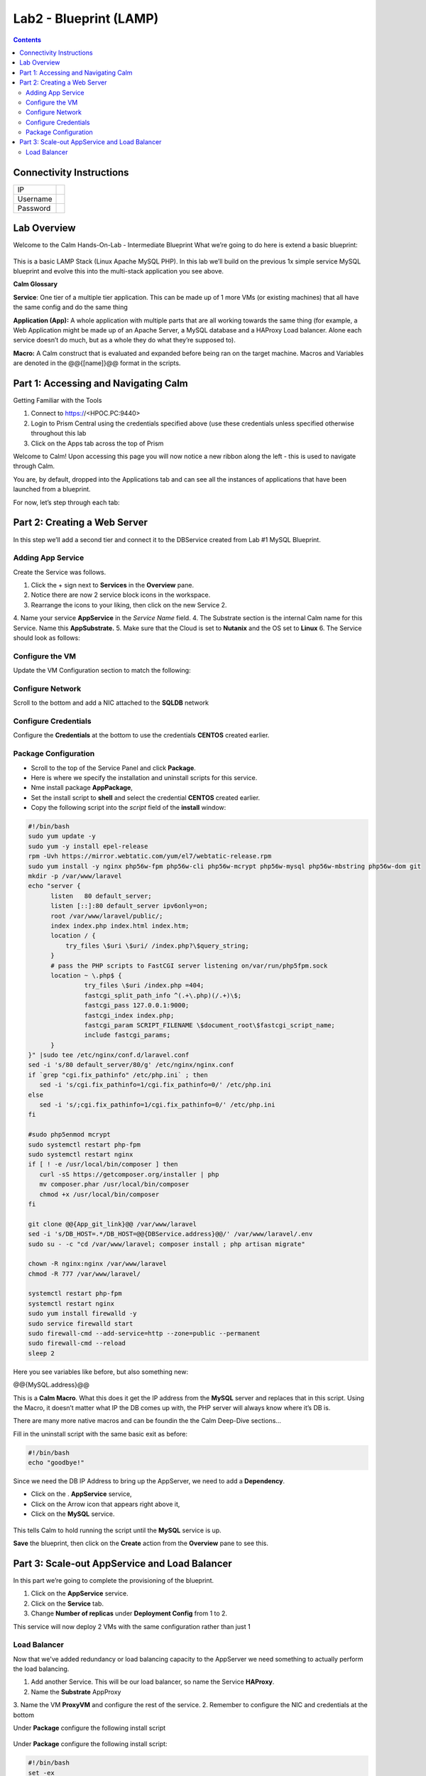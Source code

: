 ***********************
Lab2 - Blueprint (LAMP)
***********************

.. contents::

Connectivity Instructions
*************************

+------------+----+
| IP         |    |
+------------+----+
| Username   |    |
+------------+----+
| Password   |    |
+------------+----+

Lab Overview
************

Welcome to the Calm Hands-On-Lab - Intermediate Blueprint What we’re
going to do here is extend a basic blueprint:  

.. figure:: http://s3.nutanixworkshops.com/calm/lab2/image1.png

This is a basic LAMP Stack (Linux Apache MySQL PHP). In
this lab we’ll build on the previous 1x simple service MySQL
blueprint and evolve this into the multi-stack application you see
above.

**Calm Glossary**

**Service**: One tier of a multiple tier application. This can be made
up of 1 more VMs (or existing machines) that all have the same config
and do the same thing

**Application (App):** A whole application with multiple parts that are
all working towards the same thing (for example, a Web Application might
be made up of an Apache Server, a MySQL database and a HAProxy Load
balancer. Alone each service doesn’t do much, but as a whole they do
what they’re supposed to).

**Macro:** A Calm construct that is evaluated and expanded before being
ran on the target machine. Macros and Variables are denoted in the
@@{[name]}@@ format in the scripts.

Part 1: Accessing and Navigating Calm
*************************************

Getting Familiar with the Tools

1. Connect to https://<HPOC.PC:9440>

2. Login to Prism Central using the credentials specified above (use
   these credentials unless specified otherwise throughout this lab 

3. Click on the Apps tab across the top of Prism

Welcome to Calm! Upon accessing this page you will now notice a new
ribbon along the left - this is used to navigate through Calm.

You are, by default, dropped into the Applications tab and can see all
the instances of applications that have been launched from a blueprint.

For now, let’s step through each tab:

.. figure:: http://s3.nutanixworkshops.com/calm/lab2/image2.png

Part 2: Creating a Web Server
*****************************

In this step we’ll add a second tier and connect it to the DBService created from Lab #1 MySQL Blueprint.

Adding App Service
===================

Create the Service was follows.

1. Click the + sign next to **Services** in the **Overview** pane.
2. Notice there are now 2 service block icons in the workspace.
3. Rearrange the icons to your liking, then click on the new Service 2.
4. Name your service **AppService** in the *Service Name* field.
4. The Substrate section is the internal Calm name for this Service. Name this **AppSubstrate.**
5. Make sure that the Cloud is set to **Nutanix** and the OS set to **Linux** 
6. The Service should look as follows:

.. figure:: http://s3.nutanixworkshops.com/calm/lab1/image27.png


Configure the VM
================

Update the VM Configuration section to match the following:

.. figure:: http://s3.nutanixworkshops.com/calm/lab1/image28.png

Configure Network
=================

Scroll to the bottom and add a NIC attached to the **SQLDB** network

.. figure:: http://s3.nutanixworkshops.com/calm/lab1/image22.png


Configure Credentials
=====================

Configure the **Credentials** at the bottom to use the credentials **CENTOS** created earlier.

.. figure:: http://s3.nutanixworkshops.com/calm/lab1/image24.png

Package Configuration
=====================

- Scroll to the top of the Service Panel and click **Package**.
- Here is where we specify the installation and uninstall scripts for this service.
- Nme install package **AppPackage**,
- Set the install script to **shell** and select the credential **CENTOS** created earlier. 
- Copy the following script into the *script* field of the **install** window:

.. code-block:: bash

   #!/bin/bash
   sudo yum update -y
   sudo yum -y install epel-release
   rpm -Uvh https://mirror.webtatic.com/yum/el7/webtatic-release.rpm
   sudo yum install -y nginx php56w-fpm php56w-cli php56w-mcrypt php56w-mysql php56w-mbstring php56w-dom git
   mkdir -p /var/www/laravel
   echo "server {
         listen   80 default_server;
         listen [::]:80 default_server ipv6only=on;
         root /var/www/laravel/public/;
         index index.php index.html index.htm;
         location / {
             try_files \$uri \$uri/ /index.php?\$query_string;
         }
         # pass the PHP scripts to FastCGI server listening on/var/run/php5­fpm.sock
         location ~ \.php$ {
                  try_files \$uri /index.php =404;
                  fastcgi_split_path_info ^(.+\.php)(/.+)\$;
                  fastcgi_pass 127.0.0.1:9000;
                  fastcgi_index index.php;
                  fastcgi_param SCRIPT_FILENAME \$document_root\$fastcgi_script_name;
                  include fastcgi_params;
         }
   }" |sudo tee /etc/nginx/conf.d/laravel.conf
   sed -i 's/80 default_server/80/g' /etc/nginx/nginx.conf
   if `grep "cgi.fix_pathinfo" /etc/php.ini` ; then
      sed -i 's/cgi.fix_pathinfo=1/cgi.fix_pathinfo=0/' /etc/php.ini
   else
      sed -i 's/;cgi.fix_pathinfo=1/cgi.fix_pathinfo=0/' /etc/php.ini
   fi
   
   #sudo php5enmod mcrypt
   sudo systemctl restart php-fpm
   sudo systemctl restart nginx
   if [ ! -e /usr/local/bin/composer ] then
      curl -sS https://getcomposer.org/installer | php
      mv composer.phar /usr/local/bin/composer
      chmod +x /usr/local/bin/composer
   fi
   
   git clone @@{App_git_link}@@ /var/www/laravel
   sed -i 's/DB_HOST=.*/DB_HOST=@@{DBService.address}@@/' /var/www/laravel/.env
   sudo su - -c "cd /var/www/laravel; composer install ; php artisan migrate"
   
   chown -R nginx:nginx /var/www/laravel
   chmod -R 777 /var/www/laravel/
 
   systemctl restart php-fpm
   systemctl restart nginx
   sudo yum install firewalld -y
   sudo service firewalld start
   sudo firewall-cmd --add-service=http --zone=public --permanent
   sudo firewall-cmd --reload
   sleep 2


Here you see variables like before, but also something new:

@@{MySQL.address}@@

This is a **Calm Macro**. What this does it get the IP address from the **MySQL** server and replaces that in this script. Using the Macro,  it doesn’t matter what IP the DB comes up with, the PHP server will always know where it’s DB is. 

There are many more native macros and can be foundin the the Calm Deep-Dive sections...

Fill in the uninstall script with the same basic exit as before:

.. code-block:: bash

   #!/bin/bash
   echo "goodbye!"

Since we need the DB IP Address to bring up the AppServer, we need to add a **Dependency**.

- Click on the . **AppService** service, 
- Click on the Arrow icon that appears right above it,
- Click on the **MySQL** service.

.. figure:: http://s3.nutanixworkshops.com/calm/lab2/image5.png

.. figure:: http://s3.nutanixworkshops.com/calm/lab2/image6.png

This tells Calm to hold running the script until the **MySQL** service is up. 

**Save** the blueprint, then click on the **Create** action from the **Overview** pane to see this.

Part 3: Scale-out AppService and Load Balancer
**********************************************

In this part we’re going to complete the provisioning of the blueprint.  

1. Click on the **AppService** service. 
2. Click on the **Service** tab. 
3. Change **Number of replicas** under **Deployment Config** from 1 to 2.  

This service will now deploy 2 VMs with the same configuration rather than just 1

Load Balancer
=============

Now that we've added redundancy or load balancing capacity to the AppServer we need something to actually perform the load balancing.

1. Add another Service. This will be our load balancer, so name the Service **HAProxy**.
2. Name the **Substrate** AppProxy
3. Name the VM **ProxyVM** and configure the rest of the service.
2. Remember to configure the NIC and credentials at the bottom

Under **Package** configure the following install script

.. figure:: http://s3.nutanixworkshops.com/calm/lab2/image7.png

.. figure:: http://s3.nutanixworkshops.com/calm/lab2/image4.png

Under **Package** configure the following install script:

.. code-block:: bash

   #!/bin/bash
   set -ex
 
   sudo yum update -y
   sudo yum install -y haproxy
   echo "global
         log 127.0.0.1 local0
         log 127.0.0.1 local1 notice
         maxconn 4096
         quiet
         user haproxy
         group haproxy
         defaults
               log     global
               mode    http
               retries 3
               timeout client 50s
               timeout connect 5s
               timeout server 50s
               option dontlognull
               option httplog
               option redispatch
               balance  roundrobin
         # Set up application listeners here.
         listen stats 0.0.0.0:8080
         mode http
         log global
         stats enable
         stats hide-version
         stats refresh 30s
         stats show-node
         stats uri /stats
         listen admin
         bind 127.0.0.1:22002
         mode http
         stats uri /
         frontend http
         maxconn 2000
         bind 0.0.0.0:80
         default_backend servers­http
         backend servers-http" | tee /etc/haproxy/haproxy.cfg
         sudo sed -i 's/server host-/#server
         host-/g' /etc/haproxy/haproxy.cfg
         hosts=$(echo "@@{AppService.address}@@" | sed 's/^,//' | sed 's/,$//' | tr "," "\n")
         port=80
         for host in $hosts do
            echo "  server host­${host} ${host}:${port} weight 1 maxconn
            100 check" | tee ­a /etc/haproxy/haproxy.cfg
         done
         
         sudo systemctl daemon­reload
         sudo systemctl restart haproxy
         sudo yum install firewalld -y
         
         sudo service firewalld start
         sudo firewall-cmd -add-service=http --zone=public --permanent
         sudo firewall-cmd --add­port=8080/tcp --zone=public --permanent
         sudo firewall-cmd --reload
 
 
Notice we’re using **@@{PHP.address}@@** here just like before, but
putting it in a loop to get both PHP servers added to the HAProxy
config. Add the **Dependency** arrow like before.

Add the following uninstall script

.. code-block:: bash

   #!/bin/bash
   echo "goodbye!"

Your blueprint should now look like this:

.. figure:: http://s3.nutanixworkshops.com/calm/lab2/image8.png

Save the blueprint, and launch it.



.. |image0| image:: lab2/media/image1.png
.. |image1| image:: lab2/media/image2.png
.. |image2| image:: lab2/media/image3.png
.. |image3| image:: lab2/media/image4.png
.. |image4| image:: lab2/media/image5.png
.. |image5| image:: lab2/media/image6.png
.. |image6| image:: lab2/media/image7.png
.. |image7| image:: lab2/media/image4.png
.. |image8| image:: lab2/media/image8.png
.. |image9| image:: lab2/media/image9.png
.. |image10| image:: lab2/media/image10.png
